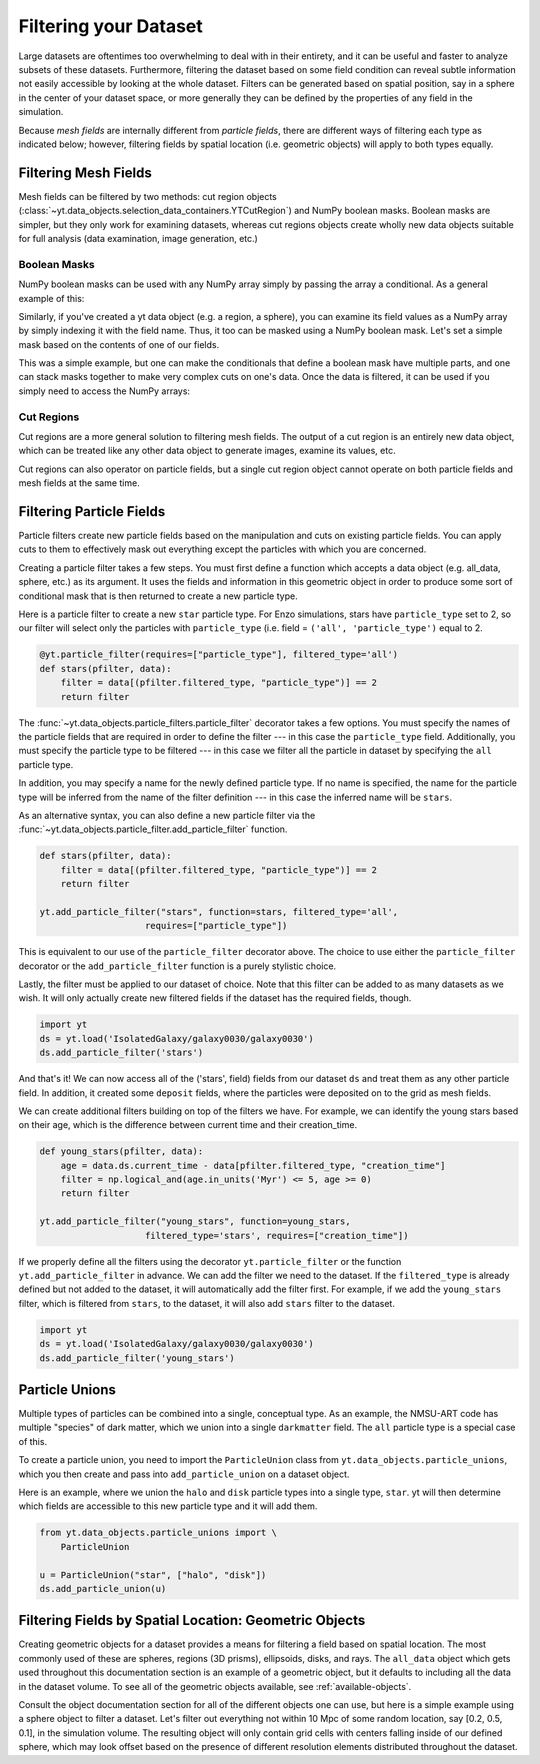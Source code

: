 .. _filtering-data:

Filtering your Dataset
======================

Large datasets are oftentimes too overwhelming to deal with in their
entirety, and it can be useful and faster
to analyze subsets of these datasets.  Furthermore, filtering the dataset
based on some field condition can reveal subtle information not easily
accessible by looking at the whole dataset.
Filters can be generated based on spatial position, say in a sphere
in the center of your dataset space, or more generally they can be
defined by the properties of any field in the simulation.

Because `mesh fields` are internally different from `particle fields`,
there are different ways of filtering each type as indicated below;
however, filtering fields by spatial location (i.e. geometric
objects) will apply to both types equally.

.. _filtering-mesh:

Filtering Mesh Fields
----------------------

Mesh fields can be filtered by two methods: cut region objects
(:class:`~yt.data_objects.selection_data_containers.YTCutRegion`)
and NumPy boolean masks.  Boolean masks are simpler, but they only work
for examining datasets, whereas cut regions objects create wholly new
data objects suitable for full analysis (data examination, image generation,
etc.)

Boolean Masks
^^^^^^^^^^^^^

NumPy boolean masks can be used with any NumPy array simply by passing the
array a conditional.  As a general example of this:

.. notebook-cell::

    import numpy as np
    a = np.arange(5)
    bigger_than_two = (a > 2)
    print("Original Array: a = \n%s" % a)
    print("Boolean Mask: bigger_than_two = \n%s" % bigger_than_two)
    print("Masked Array: a[bigger_than_two] = \n%s" % a[bigger_than_two])

Similarly, if you've created a yt data object (e.g. a region, a sphere), you
can examine its field values as a NumPy array by simply indexing it with the
field name.  Thus, it too can be masked using a NumPy boolean mask.  Let's
set a simple mask based on the contents of one of our fields.

.. notebook-cell::

    import yt
    ds = yt.load('Enzo_64/DD0042/data0042')
    ad = ds.all_data()
    hot = ad["temperature"].in_units('K') > 1e6
    print('Temperature of all data: ad["temperature"] = \n%s' % ad["temperature"])
    print("Boolean Mask: hot = \n%s" % hot)
    print('Temperature of "hot" data: ad["temperature"][hot] = \n%s' %
          ad['temperature'][hot])

This was a simple example, but one can make the conditionals that define
a boolean mask have multiple parts, and one can stack masks together to
make very complex cuts on one's data.  Once the data is filtered, it can be
used if you simply need to access the NumPy arrays:

.. notebook-cell::

    import yt
    ds = yt.load('Enzo_64/DD0042/data0042')
    ad = ds.all_data()
    overpressure_and_fast = (ad["pressure"] > 1e-14) & (ad["velocity_magnitude"].in_units('km/s') > 1e2)
    print('Density of all data: ad["density"] = \n%s' % ad['density'])
    print('Density of "overpressure and fast" data: ad["density"][overpressure_and_fast] = \n%s' %
          ad['density'][overpressure_and_fast])

.. _cut-regions:

Cut Regions
^^^^^^^^^^^

Cut regions are a more general solution to filtering mesh fields.  The output
of a cut region is an entirely new data object, which can be treated like any
other data object to generate images, examine its values, etc.

.. notebook:: mesh_filter.ipynb

Cut regions can also operator on particle fields, but a single cut region object
cannot operate on both particle fields and mesh fields at the same time.

.. _filtering-particles:

Filtering Particle Fields
-------------------------

Particle filters create new particle fields based on the manipulation and
cuts on existing particle fields.  You can apply cuts to them to effectively
mask out everything except the particles with which you are concerned.

Creating a particle filter takes a few steps.  You must first define a
function which accepts a data object (e.g. all_data, sphere, etc.)
as its argument.  It uses the fields and information in this geometric
object in order to produce some sort of conditional mask that is then returned
to create a new particle type.

Here is a particle filter to create a new ``star`` particle type.  For Enzo
simulations, stars have ``particle_type`` set to 2, so our filter will select
only the particles with ``particle_type`` (i.e.  field = ``('all',
'particle_type')`` equal to 2.

.. code-block:: python

    @yt.particle_filter(requires=["particle_type"], filtered_type='all')
    def stars(pfilter, data):
        filter = data[(pfilter.filtered_type, "particle_type")] == 2
        return filter

The :func:`~yt.data_objects.particle_filters.particle_filter` decorator takes a
few options.  You must specify the names of the particle fields that are
required in order to define the filter --- in this case the ``particle_type``
field.  Additionally, you must specify the particle type to be filtered --- in
this case we filter all the particle in dataset by specifying the ``all``
particle type.

In addition, you may specify a name for the newly defined particle type.  If no
name is specified, the name for the particle type will be inferred from the name
of the filter definition --- in this case the inferred name will be ``stars``.

As an alternative syntax, you can also define a new particle filter via the
:func:`~yt.data_objects.particle_filter.add_particle_filter` function.

.. code-block:: python

    def stars(pfilter, data):
        filter = data[(pfilter.filtered_type, "particle_type")] == 2
        return filter

    yt.add_particle_filter("stars", function=stars, filtered_type='all',
                        requires=["particle_type"])

This is equivalent to our use of the ``particle_filter`` decorator above.  The
choice to use either the ``particle_filter`` decorator or the
``add_particle_filter`` function is a purely stylistic choice.

Lastly, the filter must be applied to our dataset of choice.  Note that this
filter can be added to as many datasets as we wish.  It will only actually
create new filtered fields if the dataset has the required fields, though.

.. code-block:: python

    import yt
    ds = yt.load('IsolatedGalaxy/galaxy0030/galaxy0030')
    ds.add_particle_filter('stars')

And that's it!  We can now access all of the ('stars', field) fields from
our dataset ``ds`` and treat them as any other particle field.  In addition,
it created some ``deposit`` fields, where the particles were deposited on to
the grid as mesh fields.

We can create additional filters building on top of the filters we have. 
For example, we can identify the young stars based on their age, which is
the difference between current time and their creation_time.

.. code-block:: python

    def young_stars(pfilter, data):
        age = data.ds.current_time - data[pfilter.filtered_type, "creation_time"]
        filter = np.logical_and(age.in_units('Myr') <= 5, age >= 0)
        return filter

    yt.add_particle_filter("young_stars", function=young_stars,
                        filtered_type='stars', requires=["creation_time"])

If we properly define all the filters using the decorator ``yt.particle_filter`` 
or the function ``yt.add_particle_filter`` in advance. We can add the filter
we need to the dataset. If the ``filtered_type`` is already defined but not
added to the dataset, it will automatically add the filter first. For example,
if we add the ``young_stars`` filter, which is filtered from ``stars``, 
to the dataset, it will also add ``stars`` filter to the dataset.

.. code-block:: python

    import yt
    ds = yt.load('IsolatedGalaxy/galaxy0030/galaxy0030')
    ds.add_particle_filter('young_stars')



.. notebook:: particle_filter.ipynb

.. _particle-unions:

Particle Unions
---------------

Multiple types of particles can be combined into a single, conceptual type.  As
an example, the NMSU-ART code has multiple "species" of dark matter, which we
union into a single ``darkmatter`` field.  The ``all`` particle type is a
special case of this.

To create a particle union, you need to import the ``ParticleUnion`` class from
``yt.data_objects.particle_unions``, which you then create and pass into
``add_particle_union`` on a dataset object.

Here is an example, where we union the ``halo`` and ``disk`` particle types
into a single type, ``star``.  yt will then determine which fields are
accessible to this new particle type and it will add them.

.. code-block:: python

   from yt.data_objects.particle_unions import \
       ParticleUnion

   u = ParticleUnion("star", ["halo", "disk"])
   ds.add_particle_union(u)

.. _filtering-by-location:

Filtering Fields by Spatial Location: Geometric Objects
-------------------------------------------------------

Creating geometric objects for a dataset provides a means for filtering
a field based on spatial location.  The most commonly used of these are
spheres, regions (3D prisms), ellipsoids, disks, and rays.  The ``all_data``
object which gets used throughout this documentation section is an example of
a geometric object, but it defaults to including all the data in the dataset
volume.  To see all of the geometric objects available, see
:ref:`available-objects`.

Consult the object documentation section for all of the different objects
one can use, but here is a simple example using a sphere object to filter
a dataset.  Let's filter out everything not within 10 Mpc of some random
location, say [0.2, 0.5, 0.1], in the simulation volume.  The resulting object
will only contain grid cells with centers falling inside of our defined sphere,
which may look offset based on the presence of different resolution elements
distributed throughout the dataset.

.. notebook-cell::

    import yt
    ds = yt.load('Enzo_64/DD0042/data0042')
    center = [0.20, 0.50, 0.10]

    sp = ds.sphere(center, (10, 'Mpc'))
    prj = yt.ProjectionPlot(ds, "x", "density", center=center, width=(50, "Mpc"),
                            data_source=sp)

    # Mark the center with a big X
    prj.annotate_marker(center, 'x', plot_args={'s':100})

    prj.show()

    slc = yt.SlicePlot(ds, "x", "density", center=center, width=(50, "Mpc"),
                       data_source=sp)

    slc.show()
